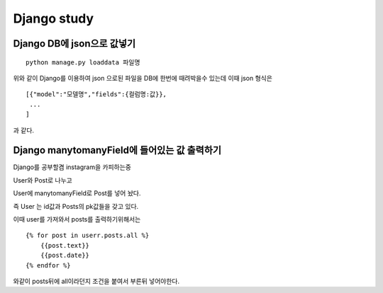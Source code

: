 Django study
============

Django DB에 json으로 값넣기
--------------------------

::

    python manage.py loaddata 파일명

위와 같이 Django를 이용하여 json 으로된 파일을 DB에 한번에 때려박을수 있는데 이때 json 형식은
::

    [{"model":"모델명","fields":{컬럼명:값}},
     ...
    ]

과 같다.


Django manytomanyField에 들어있는 값 출력하기
--------------------------------------------

Django를 공부할겸 instagram을 카피하는중

User와 Post로 나누고

User에 manytomanyField로 Post를 넣어 놨다.

즉 User 는 id값과 Posts의 pk값들을 갖고 있다.

이때 user를 가져와서 posts를 출력하기위해서는

::

    {% for post in userr.posts.all %}
        {{post.text}}
        {{post.date}}
    {% endfor %}

와같이 posts뒤에 all이라던지 조건을 붙여서 부른뒤 넣어야한다.